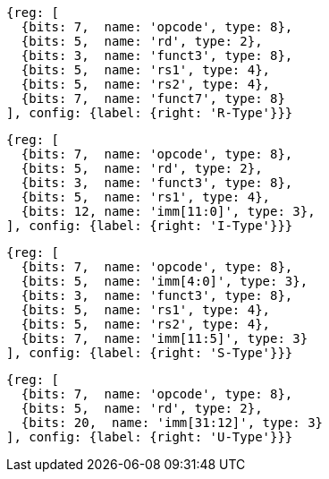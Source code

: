 //### Figure 2.2

//RISC-V base instruction formats. Each immediate subfield is labeled with the bit position (imm[x]) in the immediate value being produced, rather than the bit position within the instruction’s immediate field as is usually done.

[wavedrom, ,]
....
{reg: [
  {bits: 7,  name: 'opcode', type: 8},
  {bits: 5,  name: 'rd', type: 2},
  {bits: 3,  name: 'funct3', type: 8},
  {bits: 5,  name: 'rs1', type: 4},
  {bits: 5,  name: 'rs2', type: 4},
  {bits: 7,  name: 'funct7', type: 8}
], config: {label: {right: 'R-Type'}}}
....

[wavedrom, ,]
....
{reg: [
  {bits: 7,  name: 'opcode', type: 8},
  {bits: 5,  name: 'rd', type: 2},
  {bits: 3,  name: 'funct3', type: 8},
  {bits: 5,  name: 'rs1', type: 4},
  {bits: 12, name: 'imm[11:0]', type: 3},
], config: {label: {right: 'I-Type'}}}
....

[wavedrom, ,]
....
{reg: [
  {bits: 7,  name: 'opcode', type: 8},
  {bits: 5,  name: 'imm[4:0]', type: 3},
  {bits: 3,  name: 'funct3', type: 8},
  {bits: 5,  name: 'rs1', type: 4},
  {bits: 5,  name: 'rs2', type: 4},
  {bits: 7,  name: 'imm[11:5]', type: 3}
], config: {label: {right: 'S-Type'}}}
....

[wavedrom, ,]
....
{reg: [
  {bits: 7,  name: 'opcode', type: 8},
  {bits: 5,  name: 'rd', type: 2},
  {bits: 20,  name: 'imm[31:12]', type: 3}
], config: {label: {right: 'U-Type'}}}
....

